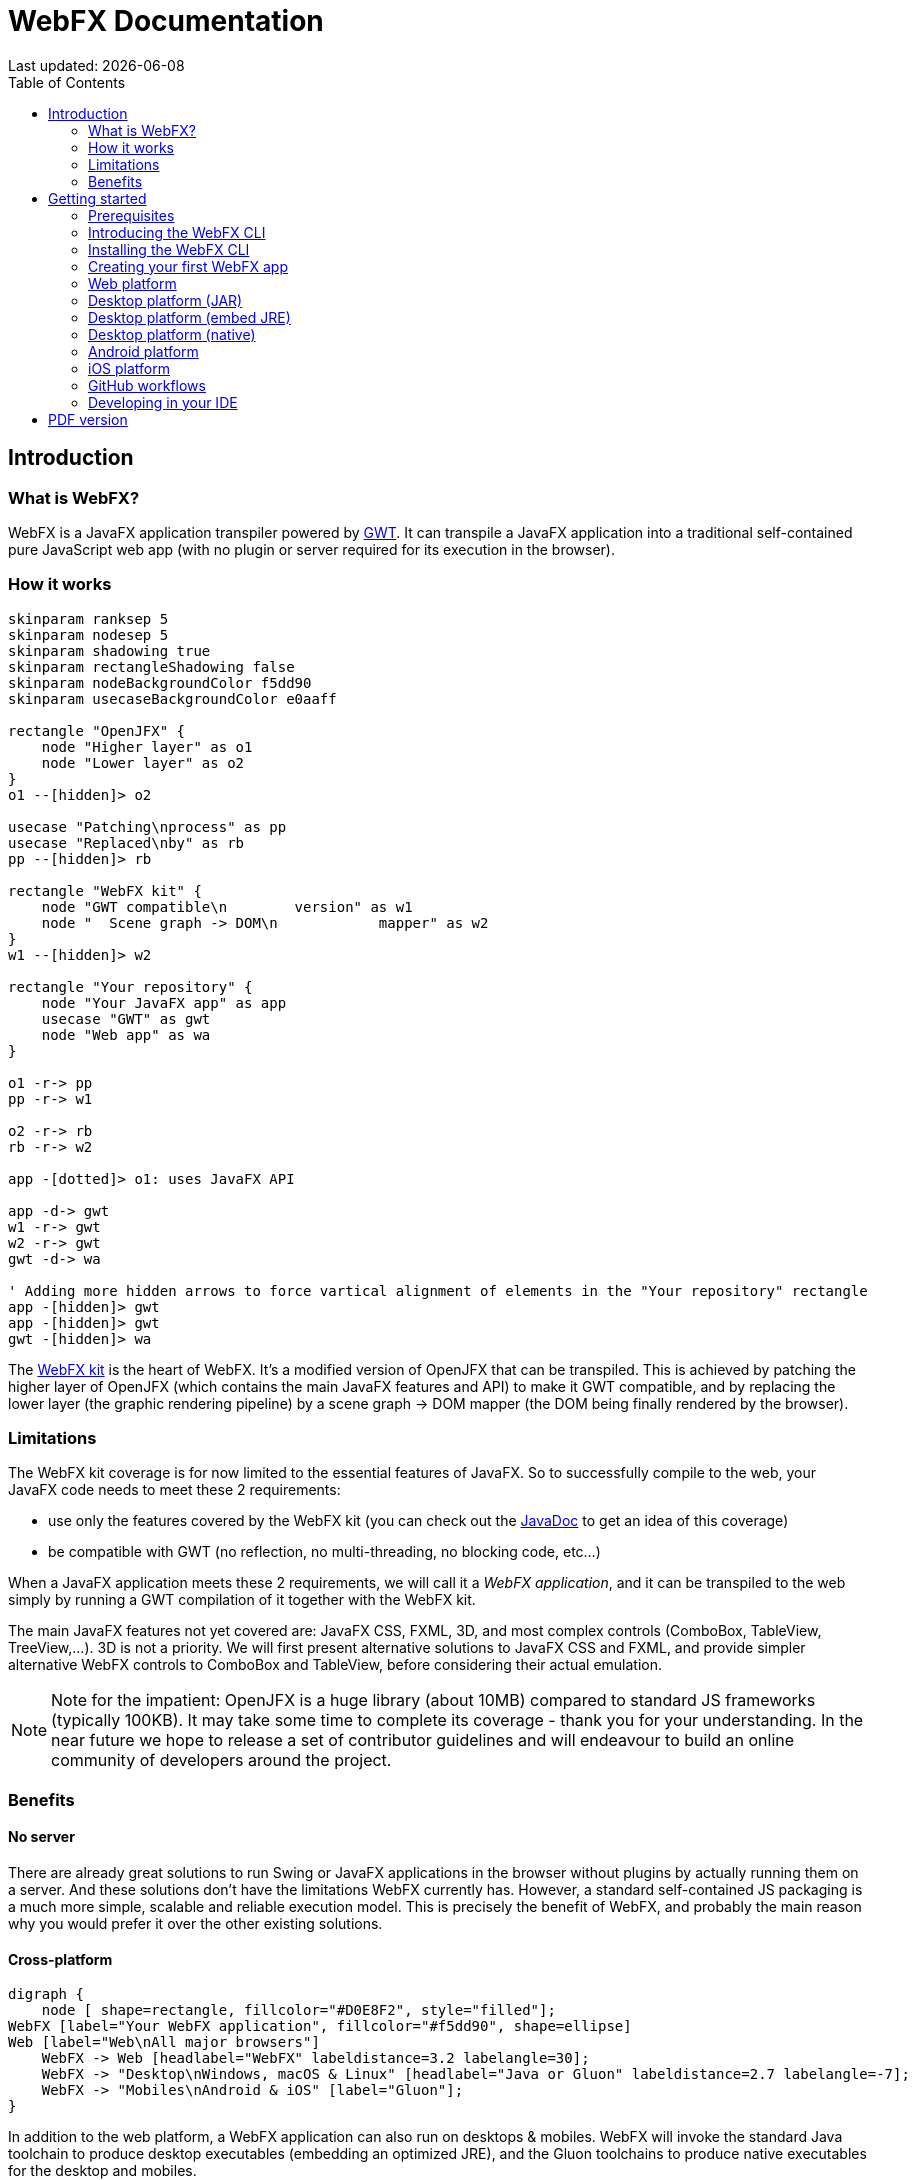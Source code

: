 = WebFX Documentation
:icons: font
:toc: left
:toclevels: 2
:source-highlighter: pygments
Last updated: {docdate}

== Introduction


=== What is WebFX?

WebFX is a JavaFX application transpiler powered by link:https://www.gwtproject.org[GWT^]. It can transpile a JavaFX application into a traditional self-contained pure JavaScript web app (with no plugin or server required for its execution in the browser).

=== How it works

[.text-center]
[plantuml, webfx-how-it-works, format=svg]
----
skinparam ranksep 5
skinparam nodesep 5
skinparam shadowing true
skinparam rectangleShadowing false
skinparam nodeBackgroundColor f5dd90
skinparam usecaseBackgroundColor e0aaff

rectangle "OpenJFX" {
    node "Higher layer" as o1
    node "Lower layer" as o2
}
o1 --[hidden]> o2

usecase "Patching\nprocess" as pp
usecase "Replaced\nby" as rb
pp --[hidden]> rb

rectangle "WebFX kit" {
    node "GWT compatible\n        version" as w1
    node "  Scene graph -> DOM\n            mapper" as w2
}
w1 --[hidden]> w2

rectangle "Your repository" {
    node "Your JavaFX app" as app
    usecase "GWT" as gwt
    node "Web app" as wa
}

o1 -r-> pp
pp -r-> w1

o2 -r-> rb
rb -r-> w2

app -[dotted]> o1: uses JavaFX API

app -d-> gwt
w1 -r-> gwt
w2 -r-> gwt
gwt -d-> wa

' Adding more hidden arrows to force vartical alignment of elements in the "Your repository" rectangle
app -[hidden]> gwt
app -[hidden]> gwt
gwt -[hidden]> wa
----

The link:https://github.com/webfx-project/webfx/tree/main/webfx-kit[WebFX kit^] is the heart of WebFX. It's a modified version of OpenJFX that can be transpiled. This is achieved by patching the higher layer of OpenJFX (which contains the main JavaFX features and API) to make it GWT compatible, and by replacing the lower layer (the graphic rendering pipeline) by a scene graph -> DOM mapper (the DOM being finally rendered by the browser).

=== Limitations

The WebFX kit coverage is for now limited to the essential features of JavaFX. So to successfully compile to the web, your JavaFX code needs to meet these 2 requirements:

* use only the features covered by the WebFX kit (you can check out the link:https://javadoc.webfx.dev[JavaDoc^] to get an idea of this coverage)
* be compatible with GWT (no reflection, no multi-threading, no blocking code, etc...)

When a JavaFX application meets these 2 requirements, we will call it a _WebFX application_, and it can be transpiled to the web simply by running a GWT compilation of it together with the WebFX kit.

The main JavaFX features not yet covered are: JavaFX CSS, FXML, 3D, and most complex controls (ComboBox, TableView, TreeView,...). 3D is not a priority. We will first present alternative solutions to JavaFX CSS and FXML, and provide simpler alternative WebFX controls to ComboBox and TableView, before considering their actual emulation.

NOTE: Note for the impatient: OpenJFX is a huge library (about 10MB) compared to standard JS frameworks (typically 100KB). It may take some time to complete its coverage - thank you for your understanding. In the near future we hope to release a set of contributor guidelines and will endeavour to build an online community of developers around the project.

=== Benefits

==== No server

There are already great solutions to run Swing or JavaFX applications in the browser without plugins by actually running them on a server. And these solutions don't have the limitations WebFX currently has. However, a standard self-contained JS packaging is a much more simple, scalable and reliable execution model. This is precisely the benefit of WebFX, and probably the main reason why you would prefer it over the other existing solutions.

==== Cross-platform

[.text-center]
[graphviz, webfx-cross-platform, format=svg]
----
digraph {
    node [ shape=rectangle, fillcolor="#D0E8F2", style="filled"];
WebFX [label="Your WebFX application", fillcolor="#f5dd90", shape=ellipse]
Web [label="Web\nAll major browsers"]
    WebFX -> Web [headlabel="WebFX" labeldistance=3.2 labelangle=30];
    WebFX -> "Desktop\nWindows, macOS & Linux" [headlabel="Java or Gluon" labeldistance=2.7 labelangle=-7];
    WebFX -> "Mobiles\nAndroid & iOS" [label="Gluon"];
}
----

In addition to the web platform, a WebFX application can also run on desktops & mobiles. WebFX will invoke the standard Java toolchain to produce desktop executables (embedding an optimized JRE), and the Gluon toolchains to produce native executables for the desktop and mobiles.

Some alternative technologies or JVM languages allow you to do the same but only for the application logic, because they don't offer a cross-platform UI toolkit. With WebFX, you can do a full cross-platform development of your entire application from a single-source codebase.

==== Java full-stack

Writing your whole stack in Java is a big advantage, keeping your environment simple and homogenous from a single Java IDE. This prevents you from having to master other complex ecosystems such as JavaScript or TypeScript, and also allows you to share common code between your backend and frontend using the Java module system - a great advantage compared to heterogeneous systems.

==== Performance

Despite the big size of OpenJFX, WebFX can produce lightweight web apps, as demonstrated by the demos and the website:

[cols="1,^1"]
|===
|WebFX application | JS size *

|link:https://colorfulcircles.webfx.dev[Colorful circles demo^]
|93 kB
|link:https://particles.webfx.dev[Particles demo^]
|93 kB
|link:https://tallycounter.webfx.dev[Tally counter demo^]
|104 kB
|link:https://moderngauge.webfx.dev[Modern gauge demo^]
|141 kB
|link:https://enzoclocks.webfx.dev[Enzo clocks demo^]
|260 kB
|link:https://fx2048.webfx.dev[FX2048 demo^]
|181 kB
|link:https://spacefx.webfx.dev[SpaceFX demo^]
|142 kB
|link:https://raytracer.webfx.dev[Ray tracer demo^]
|137 kB
|link:https://mandelbrot.webfx.dev[Mandelbrot demo^]
|145 kB
|link:https://webfx.dev[Website^]
|226 kB
|===

[small]#* compressed JS size transiting over the network, without eventual images or other resources#

The secret? Three things:

* The scene graph -> DOM mapper is much thinner than the original OpenJFX lower layer, which has to reimplement many features a browser already has.
* GWT runs a dead code elimination (tree-shaking) process, which removes the JavaFX classes not used by the WebFX application.
* GWT produces amazingly compact and optimized JS code, leading to highly-performant web apps.

==== Gradual learning curve

WebFX is not an additional UI toolkit to learn - it's an emulation of the well-known and well-documented JavaFX API. All the powerful JavaFX features that you know and love are available for your web app. You will feel right at home with WebFX!

==== Fast development cycles

You don't need to run regular GWT compilations like you would do with a traditional GWT development, because you can already run and debug your WebFX application directly in your Java IDE with the OpenJFX runtime. You typically transpile your app only at the end of a development cycle to check the web version, after you have finished developing a feature using the standard JavaFX development model.

==== Free and open source

WebFX is an open source initiative released under Apache 2.0 license.

== Getting started

=== Prerequisites

To develop WebFX applications, you will need the following software already installed on your development machine:

 * JDK 13 or above
 * Maven
 * Git
 * Your preferred Java IDE

=== Introducing the WebFX CLI

The WebFX CLI is an essential Command Line Interface tool that will assist you developing WebFX applications. It will create your application modules as follows:

[plantuml, webfx-app-structure, format=svg]
----
skinparam Legend {
	BackgroundColor transparent
	BorderColor transparent
    FontSize 18
    FontColor #444
}
legend
Your repository
|_ xxx-application (1)
|_ xxx-application-gluon (2)
|_ xxx-application-gwt (3)
|_ xxx-application-openjfx (4)
end legend
----
<1> This module contains the JavaFX code of your application. It is cross-platform (not yet bound to a specific platform) and therefore not executable.
<2> This module targets the native desktop & mobile platforms. It binds your application with the OpenJFX runtime, and can call the Gluon toolchain to produce the Windows, macOS, Linux, Android & iOS native executables (depending on the OS of your local machine).
<3> This module targets the web platform. It binds your application with the WebFX kit, and can call GWT to produce the web app.
<4> This module targets the standard desktop platform. It binds your application with the OpenJFX runtime, and is directly executable in your IDE. It can also call the standard Java toolchain to produce the desktop executables (Windows, macOS or Linux) with an embed JRE.

You can create several WebFX applications in the same repository. As your application code grows, you can split your code into more modules. The CLI will help you to create and maintain all your modules. For each module, it will create and maintain your build chain as follows:

[.text-center]
[graphviz, webfx-cli, format=svg]
----
digraph {
    node [ shape=rectangle, fillcolor="#ffdccc", style=filled];
    WebFXCli [label="webfx-cli", shape=ellipse, fillcolor="#e0aaff"];
    WebFXXml [label="webfx.xml", fillcolor="#f5dd90"];
    Code [label="Your module source code", fillcolor="#f5dd90"];
    WebFXXml -> WebFXCli
    Code -> WebFXCli
    WebFXCli -> "pom.xml"
    WebFXCli -> "module-info.java"
    WebFXCli -> "GWT module.gwt.xml
super sources, bundles, etc..."
    WebFXCli -> "GraalVM conf"
}
----

Your inputs will be centralized in the WebFX module files named webfx.xml (same location as pom.xml), and the CLI will generate the rest of the build chain from them. For example, a typical directive in webfx.xml will be:

    <dependencies>
        <used-by-source-modules/>
    </dependencies>

This directive is asking the CLI to identify the list of your dependencies from an analysis of your source code, and automatically populate the dependencies in pom.xml, module-info.java, module.gwt.xml, etc...

During that process, the CLI takes care of the cross-platform aspects: when a feature is platform-dependent (a different implementation exists for different platforms), it will pick up the right modules (those whose implementation matches the target platform). It is at this point, for example, that the CLI will replace the OpenJFX modules with the WebFX kit modules in your GWT application module.

=== Installing the WebFX CLI

Since we haven't published an official WebFX release yet, the way to install the CLI for now is to clone the https://github.com/webfx-project/webfx-cli[webfx-cli] repository, and build it with Maven.

NOTE: We will distribute the CLI in a better way with the first WebFX official release.

==== Cloning the webfx-cli repository

[source,shell,indent=0,role="primary"]
.SSH
----
git clone git@github.com:webfx-project/webfx-cli.git
----

[source,shell,indent=0,role="secondary"]
.HTTPS
----
git clone https://github.com/webfx-project/webfx-cli.git
----

==== Building webfx-cli with Maven

This is achieved by running the Maven _package_ goal under the webfx-cli directory:

 cd webfx-cli
 mvn package

IMPORTANT: As previously mentioned, WebFX CLI requires JDK 13 or above to successfully compile.

This generates an executable fat jar in the target folder that we can execute with java:

 java -jar target/webfx-cli-0.1.0-SNAPSHOT-fat.jar

The `webfx.sh` and `webfx.bat` script files (located under the webfx-cli directory) are simply executing the same fat jar. We will use them in the next step.

==== Creating a permanent _webfx_ alias

To easily invoke the CLI from a terminal, we need to create a permanent _webfx_ alias. This is done with the following commands (#to run under the webfx-cli directory#):

[source,shell,indent=0,role="primary"]
.Linux
----
echo "alias webfx='sh \"$(cd "$(dirname "$1")" && pwd -P)/$(basename "$1")/webfx.sh\"'" >> ~/.bashrc <1>

source ~/.bashrc <2>
----
<1> Adding the alias to the shell profile
<2> Applying it to the current session

[source,shell,indent=0,role="secondary"]
.macOS >= Catalina
----
echo "alias webfx='sh \"$(cd "$(dirname "$1")" && pwd -P)/$(basename "$1")/webfx.sh\"'" >> ~/.zshrc <1>

source ~/.zshrc <2>
----
<1> Adding the alias to the shell profile
<2> Applying it to the current session

[source,shell,indent=0,role="secondary"]
.macOS < Catalina
----
echo "alias webfx='sh \"$(cd "$(dirname "$1")" && pwd -P)/$(basename "$1")/webfx.sh\"'" >> ~/.bash_profile <1>

source ~/.bash_profile <2>
----
<1> Adding the alias to the shell profile
<2> Applying it to the current session

////
Commented because of an issue: passing "-d" argument doesn't work
[source,shell,indent=0,role="secondary"]
.Windows (PowerShell)
----
If (!(Test-Path $profile)) { New-Item -Path $profile -Force } <1>

"`r`nfunction webfx([String[]] [Parameter(ValueFromRemainingArguments)] `$params) { . '$((Get-Item .).fullName)\webfx.bat' `$params }`r`n" >> $profile <2>

If ($(Get-ExecutionPolicy) -eq "Restricted") { Start-Process powershell -Verb runAs "Set-ExecutionPolicy -ExecutionPolicy RemoteSigned" -Wait } <3>

. $profile <4>
----
<1> Creating a PowerShell profile if it doesn't exist
<2> Adding the alias (implemented as a function) to it
<3> Lowering the execution policy if necessary to execute the profile
<4> Applying it to the current session
////

[source,shell,role="secondary"]
.Windows
----
You can simply add the webfx-cli repository to your environment path, so webfx.bat will be directly executed when typing the webfx command.
----

Now you should be able to invoke the CLI from the terminal:

 webfx --help

==== Updating the WebFX CLI to the latest version

You can check for update at anytime by running:

 webfx bump cli

If a new version is available, it will download it and build it for you.

NOTE: This is so far the only command that uses `git` (a `git pull` of the webfx-cli repository). The CLI will not call `git` on your own repositories.


=== Creating your first WebFX app

==== Creating and initializing your repository

Let's create our first WebFX application. We need to create the repository directory and ask the CLI to initialize it, passing it the groupId, artifactId and version of our application.

 mkdir webfx-example
 cd webfx-example
 webfx init org.example:webfx-example:1.0.0-SNAPSHOT

////
TIP: `webfx init org.example:1.0.0-SNAPSHOT` will also work as the CLI takes the repository directory name as the artifactId when omitted in the command.
////

The init command creates only 2 files: webfx.xml and pom.xml. Note that if this is the first time you have used the CLI, it will download some other files through Maven to retrieve essential information about the available WebFX modules.

==== Creating your application modules

When we create an application, we pass the fully qualified name of the JavaFX class we want to create, and the prefix to use for the application modules:

 webfx create application --prefix webfx-example org.example.webfxexample.WebFxExampleApplication --helloWorld

////
TIP: we could omit the prefix here, because the CLI takes the parent module name in that case.
////

This command created the following modules:

[plantuml, webfx-example-structure, format=svg]
----
skinparam Legend {
	BackgroundColor transparent
	BorderColor transparent
    FontSize 18
    FontColor #444
}
legend
webfx-example
|_ webfx-example-application
|_ webfx-example-application-gluon
|_ webfx-example-application-gwt
|_ webfx-example-application-openjfx
end legend
----

The JavaFX class is located in the first module. Normally its `start()` method is empty at this stage, but because we specified the `--helloWorld` option, it has been populated with this simple template:

[source,java]
----
public class WebFxExampleApplication extends Application {

    @Override
    public void start(Stage primaryStage) {
        primaryStage.setScene(new Scene(new StackPane(new Text("Hello world!")), 800, 600));
        primaryStage.show();
    }

}
----

==== Building your application

The following command will do a simple build of your application (without generating any final executable):

 webfx build

To generate the executables for the different platforms, you need to pass some extra build options. You can have the list in the build help:

 webfx build --help

Some builds require the installation of third-party software, as shown in the following table:

[cols="1,^1,^1,^1,^1"]
|===
|Target platform | Build platform | Install command | Build option  |Executable file(s)

| Web
| Linux, macOS or Windows
|
| --gwt
| html

| Any desktop OS with Java
| Linux, macOS or Windows
|
| --openjfx-fatjar
| fat jar

| Linux (embed JRE)
| Linux
| ubuntu-tools
| --openjfx-desktop
| executable, .AppImage, .rpm, .deb

| macOS (embed JRE)
| macOS
| xcode
| --openjfx-desktop
| executable, .dmg, .pkg

| Windows (embed JRE)
| Windows
| wix*, inno*
| --openjfx-desktop
| executable, .msi, .exe

| Linux (native)
| Linux
| graalvm, ubuntu-tools
| --gluon-desktop
| executable

| macOS (native)
| macOS
| graalvm, xcode-tools
| --gluon-desktop
| executable, .dmg, .pkg

| Windows (native)
| Windows
| graalvm, vs-tools, wix*
| --gluon-desktop
| executable, .msi

| Android (native)
| Linux
| graalvm, ubuntu-tools
| --gluon-android (or --gluon-mobile)
| .apk

| iOS (native)
| macOS
| graalvm, xcode-tools
| --gluon-ios (or --gluon-mobile)
| .ipa

|===

[small]#* these tools are optional, they are used to create installers (.msi or .exe)#

We will now cover each target platform in detail.

NOTE: You can open issues in the https://github.com/webfx-project/webfx-cli[webfx-cli] repository to report any bug you may encounter.

=== Web platform

The link:https://github.com/tbroyer/gwt-maven-plugin[GWT Maven plugin^] will be invoked to generate the web application.

You can use the following commands:

[source,shell,indent=0,role="primary"]
.Long syntax
----
webfx build --gwt <1>
webfx build --gwt --locate <2>
webfx build --gwt --show <3>
webfx run --gwt <4>
webfx build --gwt --run <5>
----
<1> Build the html executable file with the GWT Maven plugin
<2> Locate the generated executable file
<3> Show the generated executable file in the file explorer
<4> Execute the generated executable in the browser
<5> Build the app and execute it in a single command

[source,shell,indent=0,role="secondary"]
.Short syntax
----
webfx build -g <1>
webfx build -gl <2>
webfx build -gs <3>
webfx run -g <4>
webfx build -gr <5>
----
<1> Build the html executable file with the GWT Maven plugin
<2> Locate the generated executable file
<3> Show the generated executable file in the file explorer
<4> Execute the generated executable in the browser
<5> Build the app and execute it in a single command

TIP: As opposed to `--show`, `--locate` works even before the build, as it prints the expected location, whether the executable file is present or not.

The `run` command has exactly the same options as the `build` command. The only difference between these 2 commands is that with `run` you can run the app without rebuilding it (unless `--build` is specified), and with `build` you can build the app without running it (unless `--run` is specified).

In the next sections, we won't repeat all these commands, we will use only the last command to build and run the application in one go, but of course you can still choose to separate the build and the run.

=== Desktop platform (JAR)

NOTE: The desktop JAR executable is usually used for local testing. If you want to distribute your desktop application, the embed JRE or native executables are preferred, as they don't require Java installed on the users machines.

The link:https://github.com/apache/maven-shade-plugin[Maven Shade plugin^] will be invoked to generate an executable fat jar.

You can use the following command:

[source,shell,indent=0,role="primary"]
.Long syntax
----
webfx build --openjfx-fatjar --run
----

[source,shell,indent=0,role="secondary"]
.Short syntax
----
webfx build -fr
----

TIP: You can combine the build options. For example `webfx build --gwt --openjfx-fatjar` (short syntax: `webfx build -gf`) will build both the GWT html and OpenJFX fat jar executables.


=== Desktop platform (embed JRE)

As opposed to the JAR, the embed JRE will be specific to the target platform. Therefore, a Linux machine will build a Linux executable, a Mac a macOS executable, and a Windows machine a Windows executable.

The link:https://github.com/fvarrui/JavaPackager[JavaPackager Maven plugin^] will be invoked to generate the executables and installers for the different platforms.

*Prerequisite*: you must install the following software for a successful build:

[source,shell,indent=0,role="primary"]
.Linux
----
webfx install ubuntu-tools <1>
----
<1> These tools are required by JavaPackager.

[source,shell,indent=0,role="secondary"]
.macOS
----
webfx install xcode <1>
----
<1> Just checks that Xcode is installed with the correct path, otherwise suggest solutions.

[source,shell,indent=0,role="secondary"]
.Windows
----
webfx install wix <1>
webfx install inno <2>
----
<1> Optional. The WiX Toolset is used by JavaPackager to create a simple .msi installer.
<2> Optional. Inno Setup is used by JavaPackager to create a more elaborate .exe installer.

NOTE: The CLI will help you to customize the installers (application name, icon, etc...) in a next version. For now, we just use the default settings.

IMPORTANT: On macOS, you need to configure at least a Team ID in Xcode in order to make the application runnable on your machine. We will provide a guide for this later.

Then, you can use the following command:

[source,shell,indent=0,role="primary"]
.Long syntax
----
webfx build --openjfx-desktop --run
----

[source,shell,indent=0,role="secondary"]
.Short syntax
----
webfx build -kr
----

TIP: If the application fails to run on macOS, you can try `webfx run -k --open` to execute it via the `open` command. This can open a problem report with more information.

=== Desktop platform (native)

Like for the embed JRE, 3 different machines are required to target the Linux, macOS, and Windows executables.

The link:https://github.com/gluonhq/gluonfx-maven-plugin[GluonFX Maven plugin^] will be invoked to generate the native desktops.

*Prerequisites*: you must install the following software for a successful build:

[source,shell,indent=0,role="primary"]
.Linux
----
webfx install graalvm <1>
webfx install ubuntu-tools <1>
----
<1> Required for the GluonFX Maven plugin

[source,shell,indent=0,role="secondary"]
.macOS
----
webfx install graalvm <1>
webfx install xcode <2>
----
<1> Required for the GluonFX Maven plugin
<2> Just checks that Xcode is installed with the correct path, otherwise suggest solutions.


[source,shell,indent=0,role="secondary"]
.Windows
----
webfx install graalvm <1>
webfx install vs-tools <1>
webfx install wix <2>
----
<1> Required for the GluonFX Maven plugin
<2> Optional. The WiX Toolset is called by the GluonFX Maven plugin to create a simple .msi installer.

IMPORTANT: On macOS, you need to configure at least a Team ID in Xcode in order to make the application runnable on your machine. We will provide a guide for this later.

Then, you can use the below command:

[source,shell,indent=0,role="primary"]
.Long syntax
----
webfx build --gluon-desktop --run
----

[source,shell,indent=0,role="secondary"]
.Short syntax
----
webfx build -dr
----

WARNING: On machines that don't support OpenGL (such as some Linux virtual machines), JavaFX may report: Error initializing QuantumRenderer: no suitable pipeline found. We will provide later an option to include the JavaFX software pipeline as a backup, but this will increase the size of the executable.

=== Android platform

A Linux machine is required to build the Android executable.

The link:https://github.com/gluonhq/gluonfx-maven-plugin[GluonFX Maven plugin^] will be invoked to generate the native Android application.

*Prerequisites*: you must install the following software for a successful build:

 webfx install graalvm
 webfx install ubuntu-tools

Then, you can use the following command:

[source,shell,indent=0,role="primary"]
.Long syntax
----
webfx build --gluon-android --run
----

[source,shell,indent=0,role="secondary"]
.Short syntax
----
webfx build -ar
----

Alternatively, you can use the `--gluon-mobile` (short: `-m`) cross-platform option. It will be interpreted as `--gluon-android` on Linux machines.

In this context, running the application means invoking the GluonFX Maven plugin to install and run the generated package on your Android device connected to your Linux machine via USB. For this to succeed, you must first activate the Developer mode and then the USB debugging option on your Android device.

NOTE: Only 64-bit architecture is supported (the installation will fail on 32-bit devices). Please check your Android kernel version specifies `x64`.

=== iOS platform

A Mac is required to build the iOS executable.

The link:https://github.com/gluonhq/gluonfx-maven-plugin[GluonFX Maven plugin^] will be invoked to generate the native iOS application.

*Prerequisite*: you must install the following software for a successful build:

 webfx install graalvm
 webfx install xcode

IMPORTANT: You also need a provisioning profile that links the app to your iOS device, otherwise you won't be able to install it on your device. We will provide a guide for this later.

Then, you can use the following command:

[source,shell,indent=0,role="primary"]
.Long syntax
----
webfx build --gluon-ios --run
----

[source,shell,indent=0,role="secondary"]
.Short syntax
----
webfx build -ir
----

Alternatively, you can use the `--gluon-mobile` (short: `-m`) cross-platform option. It will be interpreted as `--gluon-ios` on Macs.

=== GitHub workflows

In a future release of the CLI we plan to support automatic generation of GitHub workflows. Each push to the main branch of your GitHub repository will then trigger the generation of all your executables on the Linux, macOS and Windows GitHub servers.

For now, you can check out the demos to see sample GitHub workflow configuration. For example, the link:https://github.com/webfx-demos/webfx-demo-fx2048/blob/main/.github/workflows/builds.yml[FX2048 GitHub workflow^] and the link:https://github.com/webfx-demos/webfx-demo-fx2048/releases[generated executables^] (expand the `Assets` link to view them).

=== Developing in your IDE

Instructions for IntelliJ IDEA are provided below, which can be quite easily transposed into other Java IDEs.

==== Opening the project

Open the webfx-example directory from your Java IDE. It should recognize the directory as a Maven project, and import it.

==== Building and running the OpenJFX application

Create an application configuration as follows:

[.text-center]
image::webfx-example-idea-openjfx-config.png[]
<1> select the OpenJFX application module
<2> enter [red]`dev.webfx.platform.boot.ApplicationBooter` for the main class

TIP: You can just type `AB` for the main class, and your IDE should quickly find and suggest the WebFX ApplicationBooter class.

The way to boot GWT and OpenJFX applications is different, but WebFX offers a cross-platform way to do it. For this reason, #the main class of a WebFX application is always [red monospace]+dev.webfx.platform.boot.ApplicationBooter+#. It will find your JavaFX application because it has been automatically declared as a Java service by the CLI.

[NOTE]
====
GWT normally doesn't support the Java service API, but WebFX does, because the CLI emulates it by generating a GWT super source. You can rely on this feature to declare and implement your own services. Your services can even have platform-dependent implementations. A service can be a cross-platform UI API for example, with an OpenJFX implementation, and a different GWT implementation using the JS library you want for your web app. We will document this later.
====

If you run this configuration, it will build and run your WebFX application in your IDE using the OpenJFX runtime. This is the configuration that you will use to develop and debug your application.

==== Building and running the GWT application

As opposed to the OpenJFX version where the IDE can use its own Java build system, the GWT version can only be built through Maven. One way to build it is to open a terminal window in your IDE, and to type `webfx build --gwt`.

[.text-center]
image::webfx-example-idea-gwt-build-terminal.png[]

Another way is to trigger the build manually through the IDE Maven window.

image::webfx-example-idea-gwt-build-maven.png[]
<1> Activate the `gwt-compile` Maven profile
<2> Run the `package` Maven goal

It can be a good idea to create a configuration by selecting `Modify Run Configuration` in the context menu of that `package` goal, and press OK in the window below. You can then easily run this configuration to trigger the GWT build.

[.text-center]
image::webfx-example-idea-gwt-config.png[]

Once built, you can ask your IDE to open the generated html file in a browser.

[.text-center]
image::webfx-example-idea-gwt-bookmark.png[]
<1> Locate the generated html file
<2> You can drag & drop it in the Bookmarks window for later
<3> Select the browser you want to use to open it

==== Making changes

Let's do a first little change by replacing the Text with a Button. At first sight, it looks an insignificant change, but actually it's not, because this involves a new dependency to the `javafx-controls` module (our application was only using the `javafx-graphics` module so far). To take advantage of the CLI, let's enter the fully qualified Button class name like this:

[source,java]
----
public class ExampleApplication extends Application {

    @Override
    public void start(Stage primaryStage) {
        primaryStage.setScene(new Scene(new StackPane(new javafx.scene.control.Button("Hello world!")), 800, 600));
        primaryStage.show();
    }

}
----

The IDE doesn't recognize this class yet, but let's ask the CLI to update the build chain from the terminal window:

 webfx update

The CLI should make all necessary changes in the `pom.xml`, `module-info.java`, and `module.gwt.xml` files. After a few seconds, your IDE should automatically detect and consider these changes. Then it should recognize the Button class, and allow you to import it.

Finally, let's add a simple code to react to the button:

[source,java]
----
public class ExampleApplication extends Application {

    @Override
    public void start(Stage primaryStage) {
        Button button = new Button("Hello world!");
        button.setOnAction(event -> button.setText("You clicked me!"));
        primaryStage.setScene(new Scene(new StackPane(button), 800, 600));
        primaryStage.show();
    }

}
----

You can first check the code is working as expected with the OpenJFX runtime by running the OpenJFX configuration. And then build and run the GWT version using one of the methods already explained.

Our application looks a bit sad? Maybe you can try link:https://github.com/webfx-project/webfx-example/blob/main/webfx-example-application/src/main/java/org/example/webfxexample/WebFxExampleApplication.java[this little code^] that adds a bit of colors, animation and effect?

Some more creative ideas pop up in your mind? Now is the time to play with WebFX!

ifdef::backend-html5[]
== PDF version
Here is the
link:webfx-docs.pdf[PDF version,float="right"]
of this documentation.
endif::[]
